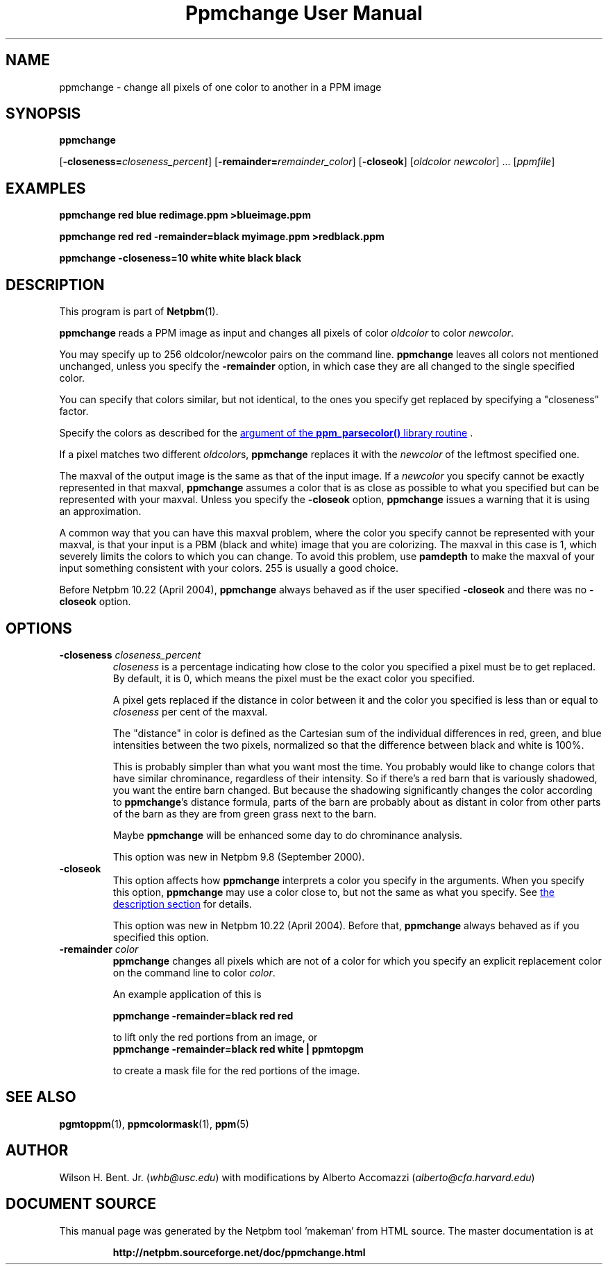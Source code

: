 \
.\" This man page was generated by the Netpbm tool 'makeman' from HTML source.
.\" Do not hand-hack it!  If you have bug fixes or improvements, please find
.\" the corresponding HTML page on the Netpbm website, generate a patch
.\" against that, and send it to the Netpbm maintainer.
.TH "Ppmchange User Manual" 0 "December 2016" "netpbm documentation"

.SH NAME

ppmchange - change all pixels of one color to another in a PPM image

.UN synopsis
.SH SYNOPSIS

\fBppmchange\fP

[\fB-closeness=\fP\fIcloseness_percent\fP]
[\fB-remainder=\fP\fIremainder_color\fP]
[\fB-closeok\fP]
[\fIoldcolor newcolor\fP] ...
[\fIppmfile\fP]

.UN examples
.SH EXAMPLES

.nf
\fBppmchange red blue redimage.ppm >blueimage.ppm\fP

\fBppmchange red red -remainder=black myimage.ppm >redblack.ppm\fP

\fBppmchange -closeness=10 white white black black\fP

.fi

.UN description
.SH DESCRIPTION
.PP
This program is part of
.BR "Netpbm" (1)\c
\&.
.PP
\fBppmchange\fP reads a PPM image as input and changes all pixels of
color \fIoldcolor\fP to color \fInewcolor\fP.

You may specify up to 256 oldcolor/newcolor pairs on the command line.
\fBppmchange\fP leaves all colors not mentioned unchanged, unless you
specify the \fB-remainder\fP option, in which case they are all
changed to the single specified color.
.PP
You can specify that colors similar, but not identical, to the ones
you specify get replaced by specifying a "closeness" factor.
.PP
Specify the colors as described for the 
.UR libppm.html#colorname
argument of the \fBppm_parsecolor()\fP library routine
.UE
\&.
.PP
If a pixel matches two different \fIoldcolor\fPs, \fBppmchange\fP
replaces it with the \fInewcolor\fP of the leftmost specified one.
.PP
The maxval of the output image is the same as that of the input
image.  If a \fInewcolor\fP you specify cannot be exactly represented
in that maxval, \fBppmchange\fP assumes a color that is as close as
possible to what you specified but can be represented with your
maxval.  Unless you specify the \fB-closeok\fP option,
\fBppmchange\fP issues a warning that it is using an approximation.
.PP
A common way that you can have this maxval problem, where the color
you specify cannot be represented with your maxval, is that your input
is a PBM (black and white) image that you are colorizing.  The maxval
in this case is 1, which severely limits the colors to which you can
change.  To avoid this problem, use \fBpamdepth\fP to make the maxval
of your input something consistent with your colors.  255 is usually a
good choice.
.PP
Before Netpbm 10.22 (April 2004), \fBppmchange\fP always behaved as
if the user specified \fB-closeok\fP and there was no \fB-closeok\fP
option.


.UN options
.SH OPTIONS


.TP
\fB-closeness \fP\fIcloseness_percent\fP
\fIcloseness\fP is a percentage indicating how close to the color you
specified a pixel must be to get replaced.  By default, it is 0, which means
the pixel must be the exact color you specified.
.sp
A pixel gets replaced if the distance in color between it and the
color you specified is less than or equal to \fIcloseness\fP per cent
of the maxval.
.sp
The "distance" in color is defined as the Cartesian sum of the
individual differences in red, green, and blue intensities between the
two pixels, normalized so that the difference between black and white
is 100%.
.sp
This is probably simpler than what you want most the time.  You
probably would like to change colors that have similar chrominance,
regardless of their intensity.  So if there's a red barn that is
variously shadowed, you want the entire barn changed.  But because the
shadowing significantly changes the color according to
\fBppmchange\fP's distance formula, parts of the barn are probably
about as distant in color from other parts of the barn as they are
from green grass next to the barn.
.sp
Maybe \fBppmchange\fP will be enhanced some day to do chrominance
analysis.
.sp
This option was new in Netpbm 9.8 (September 2000).

.TP
\fB-closeok\fP
This option affects how \fBppmchange\fP interprets a color you
specify in the arguments.  When you specify this option, \fBppmchange\fP
may use a color close to, but not the same as what you specify.  See
.UR #description
the description section
.UE
\& for details.
.sp
This option was new in Netpbm 10.22 (April 2004).  Before that,
\fBppmchange\fP always behaved as if you specified this option.
     
.TP
\fB-remainder \fP\fIcolor\fP
\fBppmchange\fP changes all pixels which are not of a color for
which you specify an explicit replacement color on the command line to
color \fIcolor\fP.
.sp
An example application of this is

.nf
\fBppmchange -remainder=black red red\fP
.fi

to lift only the red portions from an image, or
.nf
\fBppmchange -remainder=black red white | ppmtopgm\fP
.fi

to create a mask file for the red portions of the image.



.UN seealso
.SH SEE ALSO
.BR "pgmtoppm" (1)\c
\&,
.BR "ppmcolormask" (1)\c
\&,
.BR "ppm" (5)\c
\&

.UN author
.SH AUTHOR

Wilson H. Bent. Jr. (\fIwhb@usc.edu\fP)
with modifications by Alberto Accomazzi (\fIalberto@cfa.harvard.edu\fP)
.SH DOCUMENT SOURCE
This manual page was generated by the Netpbm tool 'makeman' from HTML
source.  The master documentation is at
.IP
.B http://netpbm.sourceforge.net/doc/ppmchange.html
.PP